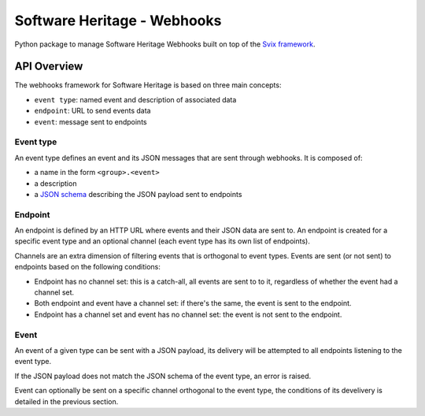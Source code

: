 Software Heritage - Webhooks
============================

Python package to manage Software Heritage Webhooks built on top of
the `Svix framework <https://docs.svix.com/>`__.

API Overview
------------

The webhooks framework for Software Heritage is based on three main concepts:

- ``event type``: named event and description of associated data
- ``endpoint``: URL to send events data
- ``event``: message sent to endpoints

Event type
^^^^^^^^^^

An event type defines an event and its JSON messages that are sent through webhooks.
It is composed of:

- a name in the form ``<group>.<event>``
- a description
- a `JSON schema <https://json-schema.org/>`__ describing the JSON payload
  sent to endpoints


Endpoint
^^^^^^^^

An endpoint is defined by an HTTP URL where events and their JSON data are sent to.
An endpoint is created for a specific event type and an optional channel (each event
type has its own list of endpoints).

Channels are an extra dimension of filtering events that is orthogonal to event types.
Events are sent (or not sent) to endpoints based on the following conditions:

- Endpoint has no channel set: this is a catch-all, all events are sent to to it,
  regardless of whether the event had a channel set.
- Both endpoint and event have a channel set: if there's the same, the event is sent
  to the endpoint.
- Endpoint has a channel set and event has no channel set: the event is not sent to
  the endpoint.

Event
^^^^^

An event of a given type can be sent with a JSON payload, its delivery will be attempted
to all endpoints listening to the event type.

If the JSON payload does not match the JSON schema of the event type, an error is raised.

Event can optionally be sent on a specific channel orthogonal to the event type, the
conditions of its develivery is detailed in the previous section.
